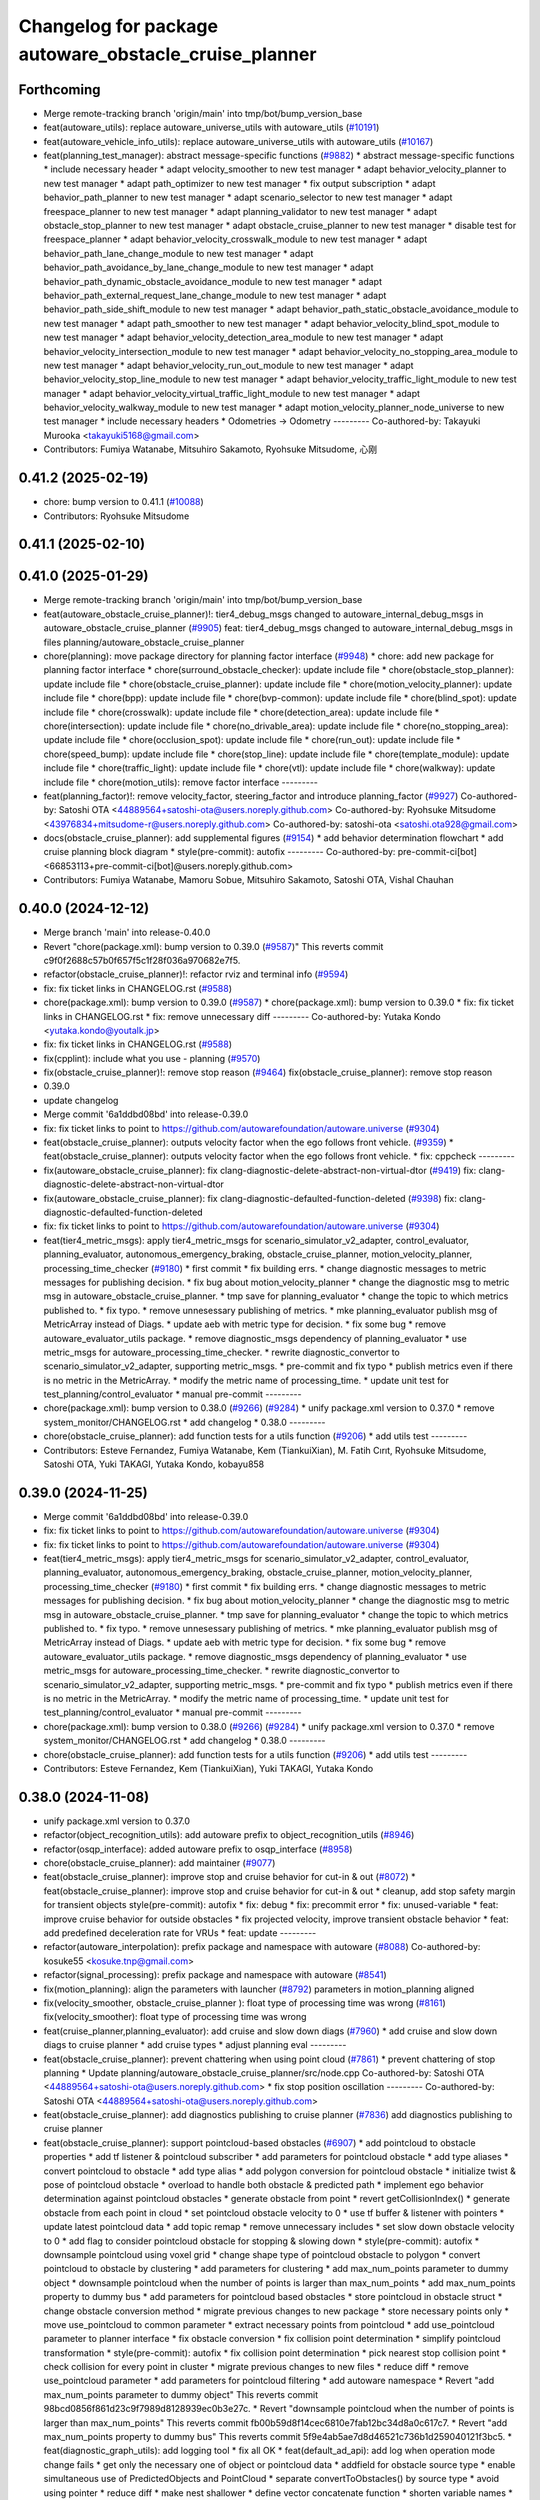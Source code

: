 ^^^^^^^^^^^^^^^^^^^^^^^^^^^^^^^^^^^^^^^^^^^^^^^^^^^^^^
Changelog for package autoware_obstacle_cruise_planner
^^^^^^^^^^^^^^^^^^^^^^^^^^^^^^^^^^^^^^^^^^^^^^^^^^^^^^

Forthcoming
-----------
* Merge remote-tracking branch 'origin/main' into tmp/bot/bump_version_base
* feat(autoware_utils): replace autoware_universe_utils with autoware_utils  (`#10191 <https://github.com/autowarefoundation/autoware.universe/issues/10191>`_)
* feat(autoware_vehicle_info_utils): replace autoware_universe_utils with autoware_utils (`#10167 <https://github.com/autowarefoundation/autoware.universe/issues/10167>`_)
* feat(planning_test_manager): abstract message-specific functions (`#9882 <https://github.com/autowarefoundation/autoware.universe/issues/9882>`_)
  * abstract message-specific functions
  * include necessary header
  * adapt velocity_smoother to new test manager
  * adapt behavior_velocity_planner to new test manager
  * adapt path_optimizer to new test manager
  * fix output subscription
  * adapt behavior_path_planner to new test manager
  * adapt scenario_selector to new test manager
  * adapt freespace_planner to new test manager
  * adapt planning_validator to new test manager
  * adapt obstacle_stop_planner to new test manager
  * adapt obstacle_cruise_planner to new test manager
  * disable test for freespace_planner
  * adapt behavior_velocity_crosswalk_module to new test manager
  * adapt behavior_path_lane_change_module to new test manager
  * adapt behavior_path_avoidance_by_lane_change_module to new test manager
  * adapt behavior_path_dynamic_obstacle_avoidance_module to new test manager
  * adapt behavior_path_external_request_lane_change_module to new test manager
  * adapt behavior_path_side_shift_module to new test manager
  * adapt behavior_path_static_obstacle_avoidance_module to new test manager
  * adapt path_smoother to new test manager
  * adapt behavior_velocity_blind_spot_module to new test manager
  * adapt behavior_velocity_detection_area_module to new test manager
  * adapt behavior_velocity_intersection_module to new test manager
  * adapt behavior_velocity_no_stopping_area_module to new test manager
  * adapt behavior_velocity_run_out_module to new test manager
  * adapt behavior_velocity_stop_line_module to new test manager
  * adapt behavior_velocity_traffic_light_module to new test manager
  * adapt behavior_velocity_virtual_traffic_light_module to new test manager
  * adapt behavior_velocity_walkway_module to new test manager
  * adapt motion_velocity_planner_node_universe to new test manager
  * include necessary headers
  * Odometries -> Odometry
  ---------
  Co-authored-by: Takayuki Murooka <takayuki5168@gmail.com>
* Contributors: Fumiya Watanabe, Mitsuhiro Sakamoto, Ryohsuke Mitsudome, 心刚

0.41.2 (2025-02-19)
-------------------
* chore: bump version to 0.41.1 (`#10088 <https://github.com/autowarefoundation/autoware.universe/issues/10088>`_)
* Contributors: Ryohsuke Mitsudome

0.41.1 (2025-02-10)
-------------------

0.41.0 (2025-01-29)
-------------------
* Merge remote-tracking branch 'origin/main' into tmp/bot/bump_version_base
* feat(autoware_obstacle_cruise_planner)!: tier4_debug_msgs changed to autoware_internal_debug_msgs in autoware_obstacle_cruise_planner (`#9905 <https://github.com/autowarefoundation/autoware.universe/issues/9905>`_)
  feat: tier4_debug_msgs changed to autoware_internal_debug_msgs in files planning/autoware_obstacle_cruise_planner
* chore(planning): move package directory for planning factor interface (`#9948 <https://github.com/autowarefoundation/autoware.universe/issues/9948>`_)
  * chore: add new package for planning factor interface
  * chore(surround_obstacle_checker): update include file
  * chore(obstacle_stop_planner): update include file
  * chore(obstacle_cruise_planner): update include file
  * chore(motion_velocity_planner): update include file
  * chore(bpp): update include file
  * chore(bvp-common): update include file
  * chore(blind_spot): update include file
  * chore(crosswalk): update include file
  * chore(detection_area): update include file
  * chore(intersection): update include file
  * chore(no_drivable_area): update include file
  * chore(no_stopping_area): update include file
  * chore(occlusion_spot): update include file
  * chore(run_out): update include file
  * chore(speed_bump): update include file
  * chore(stop_line): update include file
  * chore(template_module): update include file
  * chore(traffic_light): update include file
  * chore(vtl): update include file
  * chore(walkway): update include file
  * chore(motion_utils): remove factor interface
  ---------
* feat(planning_factor)!: remove velocity_factor, steering_factor and introduce planning_factor (`#9927 <https://github.com/autowarefoundation/autoware.universe/issues/9927>`_)
  Co-authored-by: Satoshi OTA <44889564+satoshi-ota@users.noreply.github.com>
  Co-authored-by: Ryohsuke Mitsudome <43976834+mitsudome-r@users.noreply.github.com>
  Co-authored-by: satoshi-ota <satoshi.ota928@gmail.com>
* docs(obstacle_cruise_planner): add supplemental figures (`#9154 <https://github.com/autowarefoundation/autoware.universe/issues/9154>`_)
  * add behavior determination flowchart
  * add cruise planning block diagram
  * style(pre-commit): autofix
  ---------
  Co-authored-by: pre-commit-ci[bot] <66853113+pre-commit-ci[bot]@users.noreply.github.com>
* Contributors: Fumiya Watanabe, Mamoru Sobue, Mitsuhiro Sakamoto, Satoshi OTA, Vishal Chauhan

0.40.0 (2024-12-12)
-------------------
* Merge branch 'main' into release-0.40.0
* Revert "chore(package.xml): bump version to 0.39.0 (`#9587 <https://github.com/autowarefoundation/autoware.universe/issues/9587>`_)"
  This reverts commit c9f0f2688c57b0f657f5c1f28f036a970682e7f5.
* refactor(obstacle_cruise_planner)!: refactor rviz and terminal info (`#9594 <https://github.com/autowarefoundation/autoware.universe/issues/9594>`_)
* fix: fix ticket links in CHANGELOG.rst (`#9588 <https://github.com/autowarefoundation/autoware.universe/issues/9588>`_)
* chore(package.xml): bump version to 0.39.0 (`#9587 <https://github.com/autowarefoundation/autoware.universe/issues/9587>`_)
  * chore(package.xml): bump version to 0.39.0
  * fix: fix ticket links in CHANGELOG.rst
  * fix: remove unnecessary diff
  ---------
  Co-authored-by: Yutaka Kondo <yutaka.kondo@youtalk.jp>
* fix: fix ticket links in CHANGELOG.rst (`#9588 <https://github.com/autowarefoundation/autoware.universe/issues/9588>`_)
* fix(cpplint): include what you use - planning (`#9570 <https://github.com/autowarefoundation/autoware.universe/issues/9570>`_)
* fix(obstacle_cruise_planner)!: remove stop reason (`#9464 <https://github.com/autowarefoundation/autoware.universe/issues/9464>`_)
  fix(obstacle_cruise_planner): remove stop reason
* 0.39.0
* update changelog
* Merge commit '6a1ddbd08bd' into release-0.39.0
* fix: fix ticket links to point to https://github.com/autowarefoundation/autoware.universe (`#9304 <https://github.com/autowarefoundation/autoware.universe/issues/9304>`_)
* feat(obstacle_cruise_planner): outputs velocity factor when the ego follows front vehicle. (`#9359 <https://github.com/autowarefoundation/autoware.universe/issues/9359>`_)
  * feat(obstacle_cruise_planner): outputs velocity factor when the ego follows front vehicle.
  * fix: cppcheck
  ---------
* fix(autoware_obstacle_cruise_planner): fix clang-diagnostic-delete-abstract-non-virtual-dtor (`#9419 <https://github.com/autowarefoundation/autoware.universe/issues/9419>`_)
  fix: clang-diagnostic-delete-abstract-non-virtual-dtor
* fix(autoware_obstacle_cruise_planner): fix clang-diagnostic-defaulted-function-deleted (`#9398 <https://github.com/autowarefoundation/autoware.universe/issues/9398>`_)
  fix: clang-diagnostic-defaulted-function-deleted
* fix: fix ticket links to point to https://github.com/autowarefoundation/autoware.universe (`#9304 <https://github.com/autowarefoundation/autoware.universe/issues/9304>`_)
* feat(tier4_metric_msgs): apply tier4_metric_msgs for scenario_simulator_v2_adapter, control_evaluator, planning_evaluator, autonomous_emergency_braking, obstacle_cruise_planner, motion_velocity_planner, processing_time_checker (`#9180 <https://github.com/autowarefoundation/autoware.universe/issues/9180>`_)
  * first commit
  * fix building errs.
  * change diagnostic messages to metric messages for publishing decision.
  * fix bug about motion_velocity_planner
  * change the diagnostic msg to metric msg in autoware_obstacle_cruise_planner.
  * tmp save for planning_evaluator
  * change the topic to which metrics published to.
  * fix typo.
  * remove unnesessary publishing of metrics.
  * mke planning_evaluator publish msg of MetricArray instead of Diags.
  * update aeb with metric type for decision.
  * fix some bug
  * remove autoware_evaluator_utils package.
  * remove diagnostic_msgs dependency of planning_evaluator
  * use metric_msgs for autoware_processing_time_checker.
  * rewrite diagnostic_convertor to scenario_simulator_v2_adapter, supporting metric_msgs.
  * pre-commit and fix typo
  * publish metrics even if there is no metric in the MetricArray.
  * modify the metric name of processing_time.
  * update unit test for test_planning/control_evaluator
  * manual pre-commit
  ---------
* chore(package.xml): bump version to 0.38.0 (`#9266 <https://github.com/autowarefoundation/autoware.universe/issues/9266>`_) (`#9284 <https://github.com/autowarefoundation/autoware.universe/issues/9284>`_)
  * unify package.xml version to 0.37.0
  * remove system_monitor/CHANGELOG.rst
  * add changelog
  * 0.38.0
  ---------
* chore(obstacle_cruise_planner): add function tests for a utils function (`#9206 <https://github.com/autowarefoundation/autoware.universe/issues/9206>`_)
  * add utils test
  ---------
* Contributors: Esteve Fernandez, Fumiya Watanabe, Kem (TiankuiXian), M. Fatih Cırıt, Ryohsuke Mitsudome, Satoshi OTA, Yuki TAKAGI, Yutaka Kondo, kobayu858

0.39.0 (2024-11-25)
-------------------
* Merge commit '6a1ddbd08bd' into release-0.39.0
* fix: fix ticket links to point to https://github.com/autowarefoundation/autoware.universe (`#9304 <https://github.com/autowarefoundation/autoware.universe/issues/9304>`_)
* fix: fix ticket links to point to https://github.com/autowarefoundation/autoware.universe (`#9304 <https://github.com/autowarefoundation/autoware.universe/issues/9304>`_)
* feat(tier4_metric_msgs): apply tier4_metric_msgs for scenario_simulator_v2_adapter, control_evaluator, planning_evaluator, autonomous_emergency_braking, obstacle_cruise_planner, motion_velocity_planner, processing_time_checker (`#9180 <https://github.com/autowarefoundation/autoware.universe/issues/9180>`_)
  * first commit
  * fix building errs.
  * change diagnostic messages to metric messages for publishing decision.
  * fix bug about motion_velocity_planner
  * change the diagnostic msg to metric msg in autoware_obstacle_cruise_planner.
  * tmp save for planning_evaluator
  * change the topic to which metrics published to.
  * fix typo.
  * remove unnesessary publishing of metrics.
  * mke planning_evaluator publish msg of MetricArray instead of Diags.
  * update aeb with metric type for decision.
  * fix some bug
  * remove autoware_evaluator_utils package.
  * remove diagnostic_msgs dependency of planning_evaluator
  * use metric_msgs for autoware_processing_time_checker.
  * rewrite diagnostic_convertor to scenario_simulator_v2_adapter, supporting metric_msgs.
  * pre-commit and fix typo
  * publish metrics even if there is no metric in the MetricArray.
  * modify the metric name of processing_time.
  * update unit test for test_planning/control_evaluator
  * manual pre-commit
  ---------
* chore(package.xml): bump version to 0.38.0 (`#9266 <https://github.com/autowarefoundation/autoware.universe/issues/9266>`_) (`#9284 <https://github.com/autowarefoundation/autoware.universe/issues/9284>`_)
  * unify package.xml version to 0.37.0
  * remove system_monitor/CHANGELOG.rst
  * add changelog
  * 0.38.0
  ---------
* chore(obstacle_cruise_planner): add function tests for a utils function (`#9206 <https://github.com/autowarefoundation/autoware.universe/issues/9206>`_)
  * add utils test
  ---------
* Contributors: Esteve Fernandez, Kem (TiankuiXian), Yuki TAKAGI, Yutaka Kondo

0.38.0 (2024-11-08)
-------------------
* unify package.xml version to 0.37.0
* refactor(object_recognition_utils): add autoware prefix to object_recognition_utils (`#8946 <https://github.com/autowarefoundation/autoware.universe/issues/8946>`_)
* refactor(osqp_interface): added autoware prefix to osqp_interface (`#8958 <https://github.com/autowarefoundation/autoware.universe/issues/8958>`_)
* chore(obstacle_cruise_planner): add maintainer (`#9077 <https://github.com/autowarefoundation/autoware.universe/issues/9077>`_)
* feat(obstacle_cruise_planner): improve stop and cruise behavior for cut-in & out (`#8072 <https://github.com/autowarefoundation/autoware.universe/issues/8072>`_)
  * feat(obstacle_cruise_planner): improve stop and cruise behavior for cut-in & out
  * cleanup, add stop safety margin for transient objects
  style(pre-commit): autofix
  * fix: debug
  * fix: precommit error
  * fix: unused-variable
  * feat: improve cruise behavior for outside obstacles
  * fix projected velocity, improve transient obstacle behavior
  * feat: add predefined deceleration rate for VRUs
  * feat: update
  ---------
* refactor(autoware_interpolation): prefix package and namespace with autoware (`#8088 <https://github.com/autowarefoundation/autoware.universe/issues/8088>`_)
  Co-authored-by: kosuke55 <kosuke.tnp@gmail.com>
* refactor(signal_processing): prefix package and namespace with autoware (`#8541 <https://github.com/autowarefoundation/autoware.universe/issues/8541>`_)
* fix(motion_planning): align the parameters with launcher (`#8792 <https://github.com/autowarefoundation/autoware.universe/issues/8792>`_)
  parameters in motion_planning aligned
* fix(velocity_smoother, obstacle_cruise_planner ): float type of processing time was wrong (`#8161 <https://github.com/autowarefoundation/autoware.universe/issues/8161>`_)
  fix(velocity_smoother): float type of processing time was wrong
* feat(cruise_planner,planning_evaluator): add cruise and slow down diags (`#7960 <https://github.com/autowarefoundation/autoware.universe/issues/7960>`_)
  * add cruise and slow down diags to cruise planner
  * add cruise types
  * adjust planning eval
  ---------
* feat(obstacle_cruise_planner): prevent chattering when using point cloud (`#7861 <https://github.com/autowarefoundation/autoware.universe/issues/7861>`_)
  * prevent chattering of stop planning
  * Update planning/autoware_obstacle_cruise_planner/src/node.cpp
  Co-authored-by: Satoshi OTA <44889564+satoshi-ota@users.noreply.github.com>
  * fix stop position oscillation
  ---------
  Co-authored-by: Satoshi OTA <44889564+satoshi-ota@users.noreply.github.com>
* feat(obstacle_cruise_planner): add diagnostics publishing to cruise planner (`#7836 <https://github.com/autowarefoundation/autoware.universe/issues/7836>`_)
  add diagnostics publishing to cruise planner
* feat(obstacle_cruise_planner): support pointcloud-based obstacles (`#6907 <https://github.com/autowarefoundation/autoware.universe/issues/6907>`_)
  * add pointcloud to obstacle properties
  * add tf listener & pointcloud subscriber
  * add parameters for pointcloud obstacle
  * add type aliases
  * convert pointcloud to obstacle
  * add type alias
  * add polygon conversion for pointcloud obstacle
  * initialize twist & pose of pointcloud obstacle
  * overload to handle both obstacle & predicted path
  * implement ego behavior determination against pointcloud obstacles
  * generate obstacle from point
  * revert getCollisionIndex()
  * generate obstacle from each point in cloud
  * set pointcloud obstacle velocity to 0
  * use tf buffer & listener with pointers
  * update latest pointcloud data
  * add topic remap
  * remove unnecessary includes
  * set slow down obstacle velocity to 0
  * add flag to consider pointcloud obstacle for stopping & slowing down
  * style(pre-commit): autofix
  * downsample pointcloud using voxel grid
  * change  shape type of pointcloud obstacle to polygon
  * convert pointcloud to obstacle by clustering
  * add parameters for clustering
  * add max_num_points parameter to dummy object
  * downsample pointcloud when the number of points is larger than max_num_points
  * add max_num_points property to dummy bus
  * add parameters for pointcloud based obstacles
  * store pointcloud in obstacle struct
  * change obstacle conversion method
  * migrate previous changes to new package
  * store necessary points only
  * move use_pointcloud to common parameter
  * extract necessary points from pointcloud
  * add use_pointcloud parameter to planner interface
  * fix obstacle conversion
  * fix collision point determination
  * simplify pointcloud transformation
  * style(pre-commit): autofix
  * fix collision point determination
  * pick nearest stop collision point
  * check collision for every point in cluster
  * migrate previous changes to new files
  * reduce diff
  * remove use_pointcloud parameter
  * add parameters for pointcloud filtering
  * add autoware namespace
  * Revert "add max_num_points parameter to dummy object"
  This reverts commit 98bcd0856f861d23c9f7989d8128939ec0b3e27c.
  * Revert "downsample pointcloud when the number of points is larger than max_num_points"
  This reverts commit fb00b59d8f14cec6810e7fab12bc34d8a0c617c7.
  * Revert "add max_num_points property to dummy bus"
  This reverts commit 5f9e4ab5ae7d8d46521c736b1d259040121f3bc5.
  * feat(diagnostic_graph_utils): add logging tool
  * fix all OK
  * feat(default_ad_api): add log when operation mode change fails
  * get only the necessary one of object or pointcloud data
  * addfield for obstacle source type
  * enable simultaneous use of PredictedObjects and PointCloud
  * separate convertToObstacles() by source type
  * avoid using pointer
  * reduce diff
  * make nest shallower
  * define vector concatenate function
  * shorten variable names
  * fix redundant condition
  ---------
  Co-authored-by: pre-commit-ci[bot] <66853113+pre-commit-ci[bot]@users.noreply.github.com>
  Co-authored-by: Takagi, Isamu <isamu.takagi@tier4.jp>
  Co-authored-by: Satoshi OTA <44889564+satoshi-ota@users.noreply.github.com>
* feat: add `autoware\_` prefix to `lanelet2_extension` (`#7640 <https://github.com/autowarefoundation/autoware.universe/issues/7640>`_)
* fix(autoware_obstacle_cruise_planner): fix shadowVariable warning in generateSlowDownTrajectory (`#7659 <https://github.com/autowarefoundation/autoware.universe/issues/7659>`_)
* fix(autoware_obstacle_cruise_planner): fix shadowVariable warning (`#7656 <https://github.com/autowarefoundation/autoware.universe/issues/7656>`_)
  * fix(autoware_obstacle_cruise_planner): fix shadowVariable warning
  * fix
  * style(pre-commit): autofix
  ---------
  Co-authored-by: pre-commit-ci[bot] <66853113+pre-commit-ci[bot]@users.noreply.github.com>
* fix(autoware_obstacle_cruise_planner): fix knownConditionTrueFalse warnings (`#7620 <https://github.com/autowarefoundation/autoware.universe/issues/7620>`_)
  * fix(autoware_obstacle_cruise_planner): fix knownConditionTrueFalse warnings
  * fix
  ---------
* fix(autoware_obstacle_cruise_planner): fix unreadVariable warning (`#7627 <https://github.com/autowarefoundation/autoware.universe/issues/7627>`_)
* refactor(obstacle_cruise_planner): apply clang-tidy check (`#7553 <https://github.com/autowarefoundation/autoware.universe/issues/7553>`_)
  obstacle_cruise
* refactor(universe_utils/motion_utils)!: add autoware namespace (`#7594 <https://github.com/autowarefoundation/autoware.universe/issues/7594>`_)
* fix(autoware_obstacle_cruise_planner): fix assignBoolToFloat warning (`#7541 <https://github.com/autowarefoundation/autoware.universe/issues/7541>`_)
  * fix(autoware_obstacle_cruise_planner): fix assignBoolToFloat warning
  * delete unnecessary file
  * style(pre-commit): autofix
  ---------
  Co-authored-by: pre-commit-ci[bot] <66853113+pre-commit-ci[bot]@users.noreply.github.com>
* fix(autoware_obstacle_cruise_planner): fix unusedScopedObject bug (`#7569 <https://github.com/autowarefoundation/autoware.universe/issues/7569>`_)
* refactor(motion_utils)!: add autoware prefix and include dir (`#7539 <https://github.com/autowarefoundation/autoware.universe/issues/7539>`_)
  refactor(motion_utils): add autoware prefix and include dir
* feat(autoware_universe_utils)!: rename from tier4_autoware_utils (`#7538 <https://github.com/autowarefoundation/autoware.universe/issues/7538>`_)
  Co-authored-by: kosuke55 <kosuke.tnp@gmail.com>
* feat(obstacle_cruise_planner): rename to include/autoware/{package_name} (`#7510 <https://github.com/autowarefoundation/autoware.universe/issues/7510>`_)
* refactor(test_utils): move to common folder (`#7158 <https://github.com/autowarefoundation/autoware.universe/issues/7158>`_)
  * Move autoware planning test manager to autoware namespace
  * fix package share directory for behavior path planner
  * renaming files and directory
  * rename variables that has planning_test_utils in its name.
  * use autoware namespace for test utils
  * move folder to common
  * update .pages file
  * fix test error
  * removed obstacle velocity limiter test artifact
  * remove namespace from planning validator, it has using keyword
  ---------
* refactor(obstacle_cruise_planner)!: add autoware\_ prefix (`#7419 <https://github.com/autowarefoundation/autoware.universe/issues/7419>`_)
* Contributors: Berkay Karaman, Esteve Fernandez, Koichi98, Kosuke Takeuchi, Mamoru Sobue, Mitsuhiro Sakamoto, Ryuta Kambe, Takayuki Murooka, Yuki TAKAGI, Yutaka Kondo, Zhe Shen, Zulfaqar Azmi, danielsanchezaran

0.26.0 (2024-04-03)
-------------------
